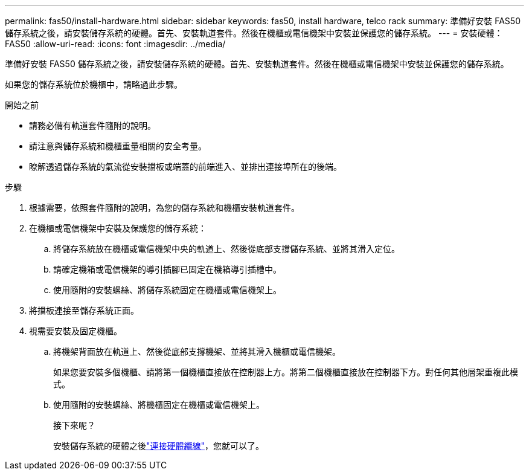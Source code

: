 ---
permalink: fas50/install-hardware.html 
sidebar: sidebar 
keywords: fas50, install hardware, telco rack 
summary: 準備好安裝 FAS50 儲存系統之後，請安裝儲存系統的硬體。首先、安裝軌道套件。然後在機櫃或電信機架中安裝並保護您的儲存系統。 
---
= 安裝硬體： FAS50
:allow-uri-read: 
:icons: font
:imagesdir: ../media/


[role="lead"]
準備好安裝 FAS50 儲存系統之後，請安裝儲存系統的硬體。首先、安裝軌道套件。然後在機櫃或電信機架中安裝並保護您的儲存系統。

如果您的儲存系統位於機櫃中，請略過此步驟。

.開始之前
* 請務必備有軌道套件隨附的說明。
* 請注意與儲存系統和機櫃重量相關的安全考量。
* 瞭解透過儲存系統的氣流從安裝擋板或端蓋的前端進入、並排出連接埠所在的後端。


.步驟
. 根據需要，依照套件隨附的說明，為您的儲存系統和機櫃安裝軌道套件。
. 在機櫃或電信機架中安裝及保護您的儲存系統：
+
.. 將儲存系統放在機櫃或電信機架中央的軌道上、然後從底部支撐儲存系統、並將其滑入定位。
.. 請確定機箱或電信機架的導引插腳已固定在機箱導引插槽中。
.. 使用隨附的安裝螺絲、將儲存系統固定在機櫃或電信機架上。


. 將擋板連接至儲存系統正面。
. 視需要安裝及固定機櫃。
+
.. 將機架背面放在軌道上、然後從底部支撐機架、並將其滑入機櫃或電信機架。
+
如果您要安裝多個機櫃、請將第一個機櫃直接放在控制器上方。將第二個機櫃直接放在控制器下方。對任何其他層架重複此模式。

.. 使用隨附的安裝螺絲、將機櫃固定在機櫃或電信機架上。
+
.接下來呢？
安裝儲存系統的硬體之後link:install-cable.html["連接硬體纜線"]，您就可以了。




